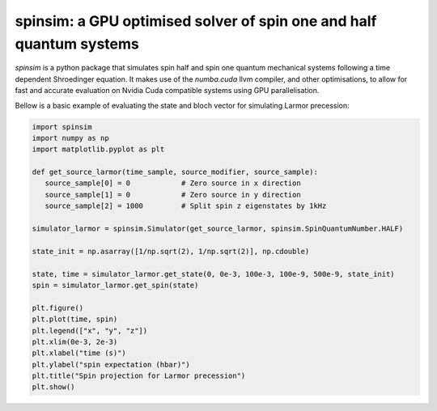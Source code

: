 spinsim: a GPU optimised solver of spin one and half quantum systems
====================================================================

|bagdgePyPI| |bagdgePyPIDL| |bagdgePyPIV| |bagdgePyPIL| |bagdgeRTFD|

.. |bagdgePyPI| image:: https://img.shields.io/pypi/v/spinsim
    :alt: PyPI
.. |bagdgePyPIDL| image:: https://img.shields.io/pypi/dm/spinsim
    :alt: PyPI - Downloads
.. |bagdgePyPIV| image:: https://img.shields.io/pypi/pyversions/spinsim
    :alt: PyPI - Python Version
.. |bagdgePyPIL| image:: https://img.shields.io/pypi/l/spinsim
    :alt: PyPI - License
.. |bagdgeRTFD| image:: https://readthedocs.org/projects/spinsim/badge/?version=latest
    :target: https://spinsim.readthedocs.io/en/latest/?badge=latest
    :alt: Documentation Status

*spinsim* is a python package that simulates spin half and spin one quantum mechanical systems following a time dependent Shroedinger equation. It makes use of the *numba.cuda* llvm compiler, and other optimisations, to allow for fast and accurate evaluation on Nvidia Cuda compatible systems using GPU parallelisation.

Bellow is a basic example of evaluating the state and bloch vector for simulating Larmor precession:

.. code-block:: python

   import spinsim
   import numpy as np
   import matplotlib.pyplot as plt

   def get_source_larmor(time_sample, source_modifier, source_sample):
      source_sample[0] = 0            # Zero source in x direction
      source_sample[1] = 0            # Zero source in y direction
      source_sample[2] = 1000         # Split spin z eigenstates by 1kHz

   simulator_larmor = spinsim.Simulator(get_source_larmor, spinsim.SpinQuantumNumber.HALF)

   state_init = np.asarray([1/np.sqrt(2), 1/np.sqrt(2)], np.cdouble)

   state, time = simulator_larmor.get_state(0, 0e-3, 100e-3, 100e-9, 500e-9, state_init)
   spin = simulator_larmor.get_spin(state)

   plt.figure()
   plt.plot(time, spin)
   plt.legend(["x", "y", "z"])
   plt.xlim(0e-3, 2e-3)
   plt.xlabel("time (s)")
   plt.ylabel("spin expectation (hbar)")
   plt.title("Spin projection for Larmor precession")
   plt.show()